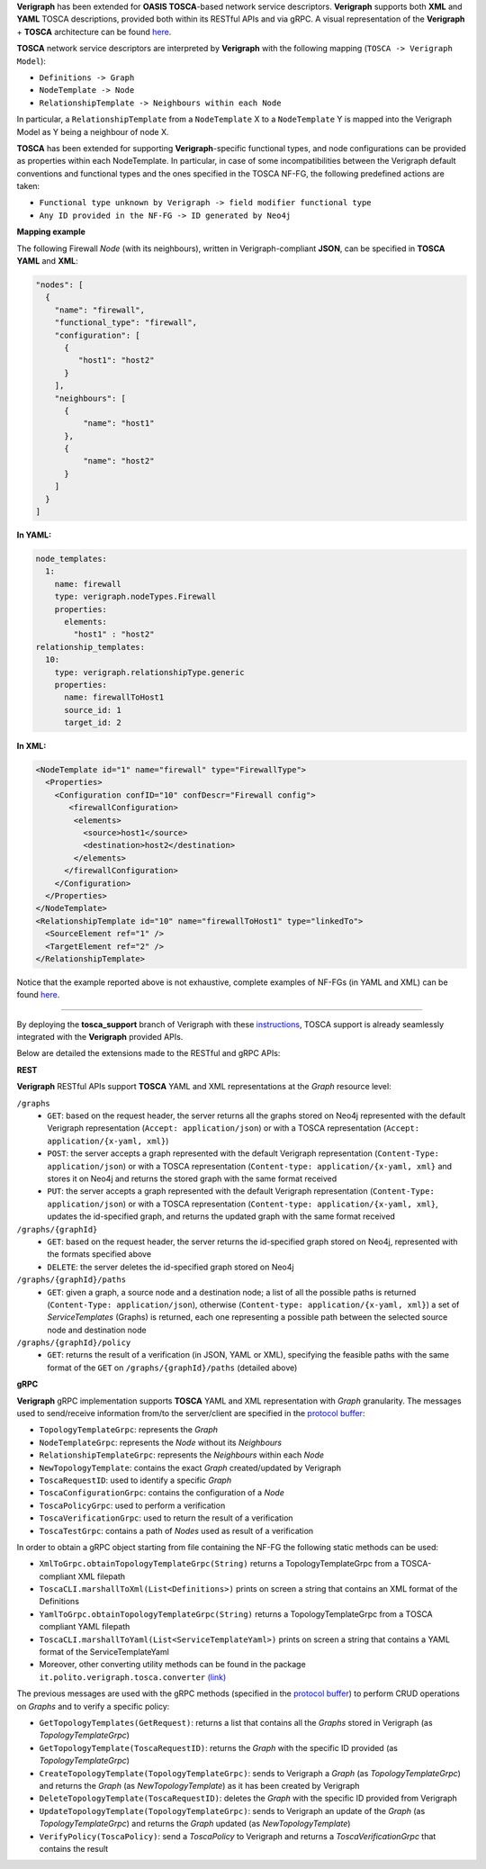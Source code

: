 .. This work is licensed under a Creative Commons Attribution 4.0 International License.
.. http://creativecommons.org/licenses/by/4.0
.. role:: raw-latex(raw)
   :format: latex
..

**Verigraph** has been extended for **OASIS TOSCA**-based network service descriptors.
**Verigraph** supports both **XML** and **YAML** TOSCA descriptions, provided both within its RESTful APIs and via gRPC.
A visual representation of the **Verigraph** + **TOSCA** architecture can be found 
`here <https://github.com/netgroup-polito/verigraph/blob/master/doc/TOSCA%20Verigraph%20architecture.pdf>`_.

**TOSCA** network service descriptors are interpreted by **Verigraph** with 
the following mapping (``TOSCA -> Verigraph Model``):

- ``Definitions -> Graph``
- ``NodeTemplate -> Node``
- ``RelationshipTemplate -> Neighbours within each Node``

In particular, a ``RelationshipTemplate`` from a ``NodeTemplate`` X to a ``NodeTemplate`` Y is 
mapped into the Verigraph Model as Y being a neighbour of node X.

**TOSCA** has been extended for supporting **Verigraph**-specific functional types, and node 
configurations can be provided as properties within each NodeTemplate. In particular, in case 
of some incompatibilities between the Verigraph default conventions and functional types and 
the ones specified in the TOSCA NF-FG, the following predefined actions are taken:

- ``Functional type unknown by Verigraph -> field modifier functional type``
- ``Any ID provided in the NF-FG -> ID generated by Neo4j``

**Mapping example**

The following Firewall *Node* (with its neighbours), written in Verigraph-compliant **JSON**, 
can be specified in **TOSCA** **YAML** and **XML**:

.. code:: json

  "nodes": [
    {
      "name": "firewall",
      "functional_type": "firewall",
      "configuration": [
        {
           "host1": "host2"
        }
      ],
      "neighbours": [
        {
            "name": "host1"
        },
        {
            "name": "host2"
        }
      ]
    }
  ]

**In YAML:**

.. code:: yaml

  node_templates:
    1:
      name: firewall
      type: verigraph.nodeTypes.Firewall
      properties:
        elements:
          "host1" : "host2"
  relationship_templates:
    10:
      type: verigraph.relationshipType.generic
      properties:
        name: firewallToHost1
        source_id: 1
        target_id: 2

**In XML:**

.. code:: xml

  <NodeTemplate id="1" name="firewall" type="FirewallType">
    <Properties>
      <Configuration confID="10" confDescr="Firewall config">
         <firewallConfiguration>
          <elements>
            <source>host1</source>
            <destination>host2</destination>
          </elements>
        </firewallConfiguration>
      </Configuration>
    </Properties>
  </NodeTemplate>
  <RelationshipTemplate id="10" name="firewallToHost1" type="linkedTo">
    <SourceElement ref="1" />
    <TargetElement ref="2" />
  </RelationshipTemplate>

Notice that the example reported above is not exhaustive, complete examples of NF-FGs (in YAML and XML)
can be found `here <https://github.com/netgroup-polito/verigraph/tree/master/examples/tosca>`__.

----

By deploying the **tosca_support** branch of Verigraph with these 
`instructions <https://github.com/netgroup-polito/verigraph/blob/master/README.rst>`__, 
TOSCA support is already seamlessly integrated with the **Verigraph** provided APIs.

Below are detailed the extensions made to the RESTful and gRPC APIs:

**REST**

**Verigraph** RESTful APIs support **TOSCA** YAML and XML representations at the *Graph* resource level:

``/graphs``
 - ``GET``: based on the request header, the server returns all the graphs stored on Neo4j
   represented with the default Verigraph representation (``Accept: application/json``)
   or with a TOSCA representation (``Accept: application/{x-yaml, xml}``)
 - ``POST``: the server accepts a graph represented with the default Verigraph representation
   (``Content-Type: application/json``) or with a TOSCA representation (``Content-type: application/{x-yaml, xml}``
   and stores it on Neo4j and returns the stored graph with the same format received
 - ``PUT``:  the server accepts a graph represented with the default Verigraph representation
   (``Content-Type: application/json``) or with a TOSCA representation (``Content-type: application/{x-yaml, xml}``,
   updates the id-specified graph, and returns the updated graph with the same format received

``/graphs/{graphId}``
 - ``GET``: based on the request header, the server returns the id-specified graph stored on Neo4j,
   represented with the formats specified above
 - ``DELETE``: the server deletes the id-specified graph stored on Neo4j

``/graphs/{graphId}/paths``
 - ``GET``: given a graph, a source node and a destination node; a list of all the 
   possible paths is returned (``Content-Type: application/json``), otherwise 
   (``Content-type: application/{x-yaml, xml}``) a set of *ServiceTemplates* (Graphs) 
   is returned, each one representing a possible path between the selected source node and destination node

``/graphs/{graphId}/policy``
 - ``GET``: returns the result of a verification (in JSON, YAML or XML), specifying 
   the feasible paths with the same format of the ``GET`` on ``/graphs/{graphId}/paths`` (detailed above)


**gRPC**

**Verigraph** gRPC implementation supports **TOSCA** YAML and XML representation with *Graph* granularity. 
The messages used to send/receive information from/to the server/client are specified in the 
`protocol buffer <https://github.com/netgroup-polito/verigraph/blob/master/src/main/proto/verigraph.proto>`_:

- ``TopologyTemplateGrpc``: represents the *Graph*
- ``NodeTemplateGrpc``: represents the *Node* without its *Neighbours*
- ``RelationshipTemplateGrpc``: represents the *Neighbours* within each *Node*
- ``NewTopologyTemplate``: contains the exact *Graph* created/updated by Verigraph
- ``ToscaRequestID``: used to identify a specific *Graph*
- ``ToscaConfigurationGrpc``: contains the configuration of a *Node*
- ``ToscaPolicyGrpc``: used to perform a verification
- ``ToscaVerificationGrpc``: used to return the result of a verification
- ``ToscaTestGrpc``: contains a path of *Nodes* used as result of a verification

In order to obtain a gRPC object starting from file containing the NF-FG the following static methods can be used:

- ``XmlToGrpc.obtainTopologyTemplateGrpc(String)`` returns a TopologyTemplateGrpc from a TOSCA-compliant XML filepath
- ``ToscaCLI.marshallToXml(List<Definitions>)`` prints on screen a string that contains an XML format of the Definitions
- ``YamlToGrpc.obtainTopologyTemplateGrpc(String)`` returns a TopologyTemplateGrpc from a TOSCA compliant YAML filepath
- ``ToscaCLI.marshallToYaml(List<ServiceTemplateYaml>)`` prints on screen a string that contains a YAML format of the
  ServiceTemplateYaml
- Moreover, other converting utility methods can be found in the package ``it.polito.verigraph.tosca.converter`` 
  `(link) <https://github.com/netgroup-polito/verigraph/tree/master/src/it/polito/verigraph/tosca/converter>`_

The previous messages are used with the gRPC methods (specified in the 
`protocol buffer <https://github.com/netgroup-polito/verigraph/blob/master/src/main/proto/verigraph.proto>`_) 
to perform CRUD operations on *Graphs* and to verify a specific policy:

- ``GetTopologyTemplates(GetRequest)``: returns a list that contains all the *Graphs* stored in 
  Verigraph (as *TopologyTemplateGrpc*)
- ``GetTopologyTemplate(ToscaRequestID)``: returns the *Graph* with the specific ID provided (as *TopologyTemplateGrpc*)
- ``CreateTopologyTemplate(TopologyTemplateGrpc)``: sends to Verigraph a *Graph* (as *TopologyTemplateGrpc*)
  and returns the *Graph* (as *NewTopologyTemplate*) as it has been created by Verigraph
- ``DeleteTopologyTemplate(ToscaRequestID)``: deletes the *Graph* with the specific ID provided from Verigraph
- ``UpdateTopologyTemplate(TopologyTemplateGrpc)``: sends to Verigraph an update of the *Graph*
  (as *TopologyTemplateGrpc*) and returns the *Graph* updated (as *NewTopologyTemplate*)
- ``VerifyPolicy(ToscaPolicy)``: send a *ToscaPolicy* to Verigraph and returns a
  *ToscaVerificationGrpc* that contains the result
